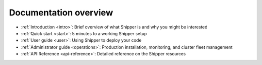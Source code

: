Documentation overview
=======================

* :ref:`Introduction <intro>`: Brief overview of what Shipper is and why you might be interested

* :ref:`Quick start <start>`: 5 minutes to a working Shipper setup

* :ref:`User guide <user>`: Using Shipper to deploy your code

* :ref:`Administrator guide <operations>`: Production installation, monitoring, and cluster fleet management

* :ref:`API Reference <api-reference>`: Detailed reference on the Shipper resources
